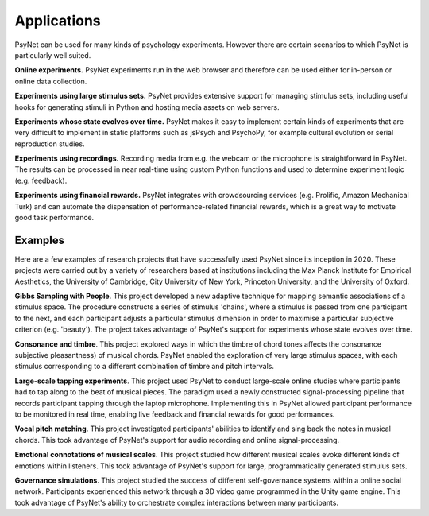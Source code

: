 Applications
============

PsyNet can be used for many kinds of psychology experiments.
However there are certain scenarios to which PsyNet is particularly well suited.

**Online experiments.** PsyNet experiments run in the web browser and therefore can be
used either for in-person or online data collection.

**Experiments using large stimulus sets.** PsyNet provides extensive support for
managing stimulus sets, including useful hooks for generating stimuli
in Python and hosting media assets on web servers.

**Experiments whose state evolves over time.** PsyNet makes it easy to
implement certain kinds of experiments that are very difficult to implement in
static platforms such as jsPsych and PsychoPy, for example cultural evolution
or serial reproduction studies.

**Experiments using recordings.** Recording media from e.g. the webcam or the microphone
is straightforward in PsyNet. The results can be processed in near real-time using
custom Python functions and used to determine experiment logic (e.g. feedback).

**Experiments using financial rewards.** PsyNet integrates with crowdsourcing services
(e.g. Prolific, Amazon Mechanical Turk) and can automate the dispensation of
performance-related financial rewards, which is a great way to motivate good
task performance.


Examples
--------

Here are a few examples of research projects that have successfully used
PsyNet since its inception in 2020. These projects were carried out by a variety
of researchers based at institutions including the Max Planck Institute for
Empirical Aesthetics, the University of Cambridge, City University of New York,
Princeton University, and the University of Oxford.

**Gibbs Sampling with People**. This project developed a new adaptive technique for
mapping semantic associations of a stimulus space. The procedure constructs a series
of stimulus 'chains', where a stimulus is passed from one participant to the next,
and each participant adjusts a particular stimulus dimension in order to maximise
a particular subjective criterion (e.g. 'beauty'). The project takes advantage of
PsyNet's support for experiments whose state evolves over time.

**Consonance and timbre**. This project explored ways in which the timbre of chord tones affects the consonance
subjective pleasantness) of musical chords. PsyNet enabled the exploration of
very large stimulus spaces, with each stimulus corresponding to a different combination
of timbre and pitch intervals.

**Large-scale tapping experiments**. This project used PsyNet to conduct large-scale
online studies where participants had to tap along to the beat of musical pieces.
The paradigm used a newly constructed signal-processing pipeline that records
participant tapping through the laptop microphone. Implementing this in PsyNet
allowed participant performance to be monitored in real time, enabling live feedback
and financial rewards for good performances.

**Vocal pitch matching**. This project investigated participants' abilities to identify
and sing back the notes in musical chords. This took advantage of PsyNet's support
for audio recording and online signal-processing.

**Emotional connotations of musical scales**. This project studied how different musical
scales evoke different kinds of emotions within listeners. This took advantage of PsyNet's
support for large, programmatically generated stimulus sets.

**Governance simulations**. This project studied the success of different self-governance
systems within a online social network. Participants experienced this network
through a 3D video game programmed in the Unity game engine. This took advantage
of PsyNet's ability to orchestrate complex interactions between many participants.
